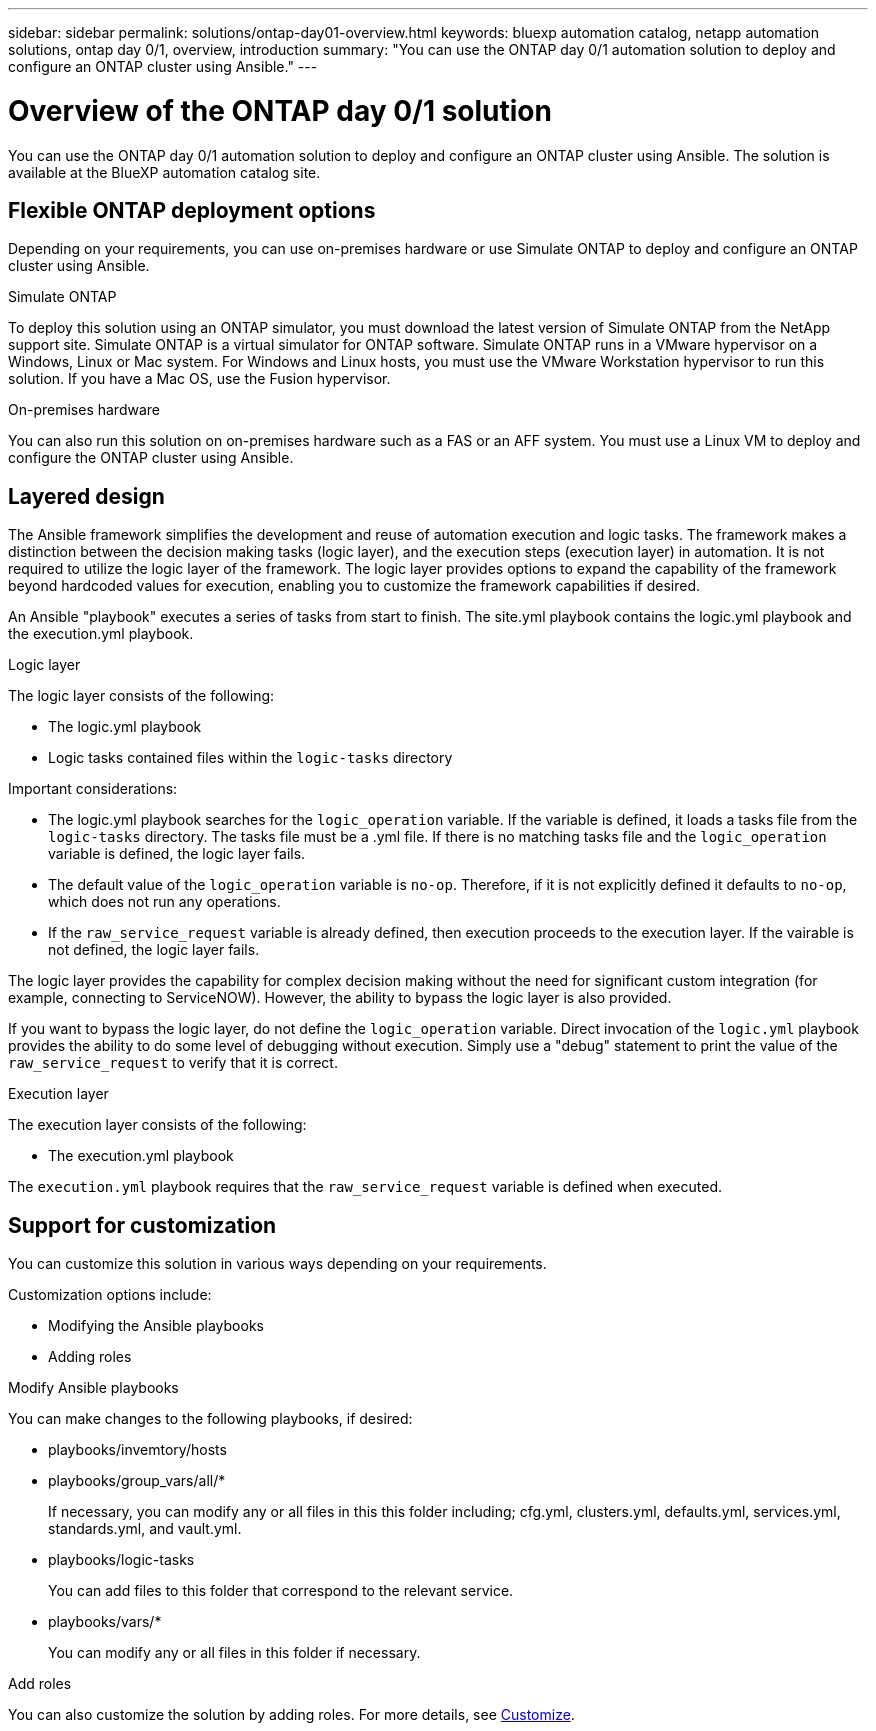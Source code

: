 ---
sidebar: sidebar
permalink: solutions/ontap-day01-overview.html
keywords: bluexp automation catalog, netapp automation solutions, ontap day 0/1, overview, introduction
summary: "You can use the ONTAP day 0/1 automation solution to deploy and configure an ONTAP cluster using Ansible."
---

= Overview of the ONTAP day 0/1 solution
:hardbreaks:
:nofooter:
:icons: font
:linkattrs:
:imagesdir: ./media/

[.lead]
You can use the ONTAP day 0/1 automation solution to deploy and configure an ONTAP cluster using Ansible. The solution is available at the BlueXP automation catalog site.

== Flexible ONTAP deployment options

Depending on your requirements, you can use on-premises hardware or use Simulate ONTAP to deploy and configure an ONTAP cluster using Ansible.

.Simulate ONTAP

To deploy this solution using an ONTAP simulator, you must download the latest version of Simulate ONTAP from the NetApp support site. Simulate ONTAP is a virtual simulator for ONTAP software. Simulate ONTAP runs in a VMware hypervisor on a Windows, Linux or Mac system. For Windows and Linux hosts, you must use the VMware Workstation hypervisor to run this solution. If you have a Mac OS, use the Fusion hypervisor. 

.On-premises hardware

You can also run this solution on on-premises hardware such as a FAS or an AFF system. You must use a Linux VM to deploy and configure the ONTAP cluster using Ansible.   

== Layered design

The Ansible framework simplifies the development and reuse of automation execution and logic tasks. The framework makes a distinction between the decision making tasks (logic layer), and the execution steps (execution layer) in automation. It is not required to utilize the logic layer of the framework. The logic layer provides options to expand the capability of the framework beyond hardcoded values for execution, enabling you to customize the framework capabilities if desired.  

An Ansible "playbook" executes a series of tasks from start to finish. The site.yml playbook contains the logic.yml playbook and the execution.yml playbook. 

.Logic layer

The logic layer consists of the following:

 * The logic.yml playbook 
 * Logic tasks contained files within the `logic-tasks` directory

Important considerations: 

* The logic.yml playbook searches for the `logic_operation` variable. If the variable is defined, it loads a tasks file from the `logic-tasks` directory. The tasks file must be a .yml file. If there is no matching tasks file and the `logic_operation` variable is defined, the logic layer fails.

* The default value of the `logic_operation` variable is `no-op`. Therefore, if it is not explicitly defined it defaults to `no-op`, which does not run any operations. 

* If the `raw_service_request` variable is already defined, then execution proceeds to the execution layer. If the vairable is not defined, the logic layer fails. 

The logic layer provides the capability for complex decision making without the need for significant custom integration (for example, connecting to ServiceNOW). However, the ability to bypass the logic layer is also provided. 

If you want to bypass the logic layer, do not define the `logic_operation` variable. Direct invocation of the `logic.yml` playbook provides the ability to do some level of debugging without execution. Simply use a "debug" statement to print the value of the `raw_service_request` to verify that it is correct.

.Execution layer

The execution layer consists of the following: 

* The execution.yml playbook

The `execution.yml` playbook requires that the `raw_service_request` variable is defined when executed.

== Support for customization

You can customize this solution in various ways depending on your requirements. 

Customization options include:

* Modifying the Ansible playbooks
* Adding roles

.Modify Ansible playbooks

You can make changes to the following playbooks, if desired:

* playbooks/invemtory/hosts
* playbooks/group_vars/all/*
+
If necessary, you can modify any or all files in this this folder including; cfg.yml, clusters.yml, defaults.yml, services.yml, standards.yml, and vault.yml.
* playbooks/logic-tasks 
+
You can add files to this folder that correspond to the relevant service.
* playbooks/vars/*
+
You can modify any or all files in this folder if necessary. 

.Add roles

You can also customize the solution by adding roles. For more details, see link:ontap-day01-customize.html[Customize].
